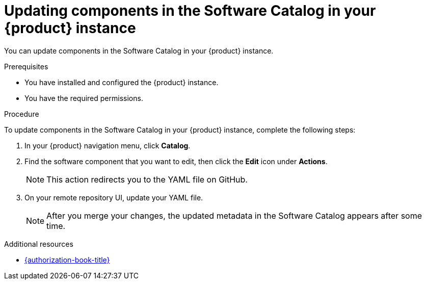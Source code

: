 // Module included in the following assemblies:
//
// * assemblies/assembly-about-software-catalogs.adoc

:_mod-docs-content-type: PROCEDURE
[id="proc-updating-components-in-the-software-catalog_{context}"]
= Updating components in the Software Catalog in your {product} instance

You can update components in the Software Catalog in your {product} instance.

.Prerequisites

* You have installed and configured the {product} instance.
* You have the required permissions.

.Procedure

To update components in the Software Catalog in your {product} instance, complete the following steps:

. In your {product} navigation menu, click *Catalog*.
. Find the software component that you want to edit, then click the *Edit* icon under *Actions*.

+
[NOTE]
====
This action redirects you to the YAML file on GitHub.
====

. On your remote repository UI, update your YAML file.

+
[NOTE]
====
After you merge your changes, the updated metadata in the Software Catalog appears after some time.
====

[role="_additional-resources"]
.Additional resources

* link:{authorization-book-url}[{authorization-book-title}]
